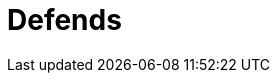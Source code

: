 :slug: products/defends/
:description: Defends, the Fluid Attacks knowledge base is focused on information security topics. Here you can find many  articles related to security practices to develop secure applications. This KB intends to educate developers and programmers in order to avoid common security issues.
:keywords: Fluid Attacks, Knowledge Base, KB, Information, Security, Articles.
:template: findings
:defendsindex: yes

= Defends
